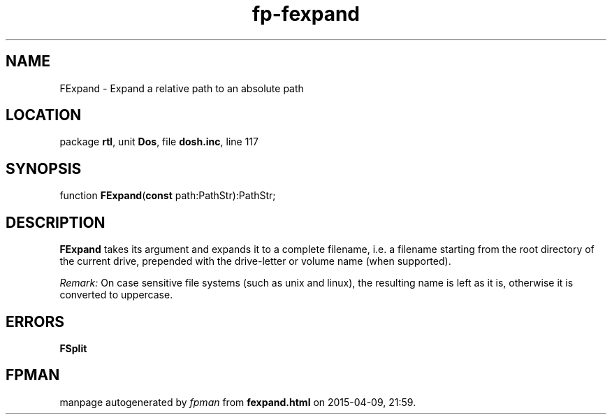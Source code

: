 .\" file autogenerated by fpman
.TH "fp-fexpand" 3 "2014-03-14" "fpman" "Free Pascal Programmer's Manual"
.SH NAME
FExpand - Expand a relative path to an absolute path
.SH LOCATION
package \fBrtl\fR, unit \fBDos\fR, file \fBdosh.inc\fR, line 117
.SH SYNOPSIS
function \fBFExpand\fR(\fBconst\fR path:PathStr):PathStr;
.SH DESCRIPTION
\fBFExpand\fR takes its argument and expands it to a complete filename, i.e. a filename starting from the root directory of the current drive, prepended with the drive-letter or volume name (when supported).

\fIRemark:\fR On case sensitive file systems (such as unix and linux), the resulting name is left as it is, otherwise it is converted to uppercase.


.SH ERRORS
\fBFSplit\fR


.SH FPMAN
manpage autogenerated by \fIfpman\fR from \fBfexpand.html\fR on 2015-04-09, 21:59.

